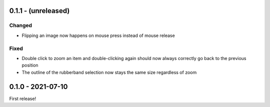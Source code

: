 0.1.1 - (unreleased)
====================

Changed
-------

* Flipping an image now happens on mouse press instead of mouse release

Fixed
-----

* Double click to zoom an item and double-clicking again should now always
  correctly go back to the previous position
* The outline of the rubberband selection now stays the same size
  regardless of zoom


0.1.0 - 2021-07-10
==================

First release!
